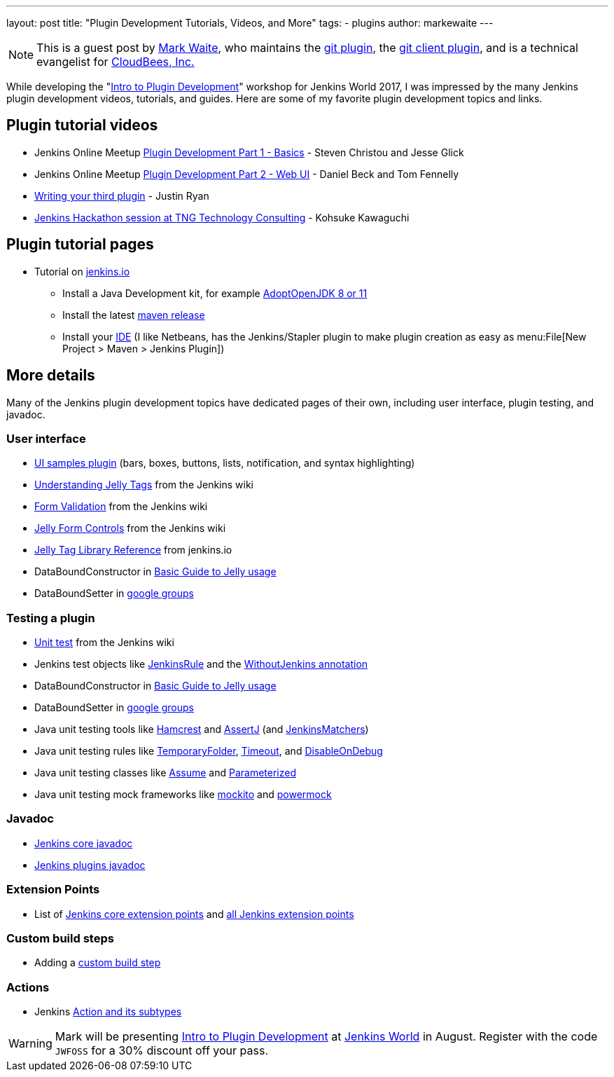---
layout: post
title: "Plugin Development Tutorials, Videos, and More"
tags:
- plugins
author: markewaite
---

[NOTE]
====
This is a guest post by link:https://github.com/markewaite[Mark Waite], who maintains
the link:https://plugins.jenkins.io/git[git plugin],
the link:https://plugins.jenkins.io/git-client[git client plugin],
and is a technical evangelist for link:https://cloudbees.com[CloudBees, Inc.]
====

While developing the "link:https://www.cloudbees.com/intro-plugin-development-workshop[Intro to Plugin Development]"
workshop for Jenkins World 2017, I was impressed by the many Jenkins plugin development videos, tutorials, and guides.
Here are some of my favorite plugin development topics and links.

== Plugin tutorial videos

* Jenkins Online Meetup link:https://www.youtube.com/watch?v=azyv183Ua6U[Plugin Development Part 1 - Basics] - Steven Christou and Jesse Glick
* Jenkins Online Meetup link:https://www.youtube.com/watch?v=iAJBKFe8mMo[Plugin Development Part 2 - Web UI] - Daniel Beck and Tom Fennelly
* link:https://www.youtube.com/watch?v=bmm06tnZuyY[Writing your third plugin] - Justin Ryan
* link:https://www.youtube.com/watch?v=PBUkCQ7LW4c[Jenkins Hackathon session at TNG Technology Consulting] - Kohsuke Kawaguchi

== Plugin tutorial pages

* Tutorial on link:/doc/developer/tutorial/[jenkins.io]
** Install a Java Development kit, for example link:https://adoptopenjdk.net/[AdoptOpenJDK 8 or 11]
** Install the latest link:https://maven.apache.org/download.cgi[maven release]
** Install your link:https://wiki.jenkins.io/display/JENKINS/Plugin+tutorial#Plugintutorial-SettingupaproductiveenvironmentwithyourIDE[IDE] (I like Netbeans, has the Jenkins/Stapler plugin to make plugin creation as easy as menu:File[New Project > Maven > Jenkins Plugin])

== More details

Many of the Jenkins plugin development topics have dedicated pages of their own, including user interface, plugin testing, and javadoc.

=== User interface

* link:https://github.com/jenkinsci/ui-samples-plugin/[UI samples plugin] (bars, boxes, buttons, lists, notification, and syntax highlighting)
* link:https://wiki.jenkins.io/display/JENKINS/Understanding+Jelly+Tags[Understanding Jelly Tags] from the Jenkins wiki
* link:https://wiki.jenkins.io/display/JENKINS/Form+Validation[Form Validation] from the Jenkins wiki
* link:https://wiki.jenkins.io/display/JENKINS/Jelly+form+controls[Jelly Form Controls] from the Jenkins wiki
* link:https://reports.jenkins.io/core-taglib/jelly-taglib-ref.html[Jelly Tag Library Reference] from jenkins.io
* DataBoundConstructor in link:https://wiki.jenkins.io/display/JENKINS/Basic+guide+to+Jelly+usage+in+Jenkins[Basic Guide to Jelly usage]
* DataBoundSetter in link:https://groups.google.com/d/msg/jenkinsci-dev/58-DEvuJZWI/5QrxBZRFJ6IJ[google groups]

=== Testing a plugin

* link:https://wiki.jenkins.io/display/JENKINS/Unit+Test[Unit test] from the Jenkins wiki
* Jenkins test objects like link:https://javadoc.jenkins.io/component/jenkins-test-harness/org/jvnet/hudson/test/JenkinsRule.html[JenkinsRule] and the link:https://javadoc.jenkins.io/component/jenkins-test-harness/org/jvnet/hudson/test/WithoutJenkins.html[WithoutJenkins annotation]
* DataBoundConstructor in link:https://wiki.jenkins.io/display/JENKINS/Basic+guide+to+Jelly+usage+in+Jenkins[Basic Guide to Jelly usage]
* DataBoundSetter in link:https://groups.google.com/d/msg/jenkinsci-dev/58-DEvuJZWI/5QrxBZRFJ6IJ[google groups]
* Java unit testing tools like link:https://code.google.com/archive/p/hamcrest/wikis/Tutorial.wiki[Hamcrest] and link:https://joel-costigliola.github.io/assertj/assertj-core-quick-start.html[AssertJ] (and link:https://javadoc.jenkins.io/component/jenkins-test-harness/org/jvnet/hudson/test/JenkinsMatchers.html[JenkinsMatchers])
* Java unit testing rules like link:https://junit.org/junit4/javadoc/4.12/org/junit/rules/TemporaryFolder.html[TemporaryFolder], link:https://junit.org/junit4/javadoc/4.12/org/junit/rules/Timeout.html[Timeout], and link:https://junit.org/junit4/javadoc/4.12/org/junit/rules/DisableOnDebug.html[DisableOnDebug]
* Java unit testing classes like link:https://junit.org/junit4/javadoc/4.12/org/junit/Assume.html[Assume] and link:https://junit.org/junit4/javadoc/4.12/org/junit/runners/Parameterized.html[Parameterized]
* Java unit testing mock frameworks like link:https://site.mockito.org/[mockito] and link:https://powermock.github.io/[powermock]

=== Javadoc

* link:https://javadoc.jenkins.io/[Jenkins core javadoc]
* link:https://javadoc.jenkins.io/plugin/[Jenkins plugins javadoc]

=== Extension Points

* List of link:/doc/developer/extensions/jenkins-core/[Jenkins core extension points] and link:/doc/developer/extensions/[all Jenkins extension points]

=== Custom build steps

* Adding a link:https://wiki.jenkins.io/display/JENKINS/Create+a+new+Plugin+with+a+custom+build+Step[custom build step]

=== Actions

* Jenkins link:https://www.cloudbees.com/blog/jenkins-internal-action-and-its-subtypes[Action and its subtypes]

[WARNING]
--
Mark will be presenting
link:https://www.cloudbees.com/intro-plugin-development-workshop[Intro to Plugin Development]
at
link:https://www.cloudbees.com/jenkinsworld/home[Jenkins World] in August.
Register with the code `JWFOSS` for a 30% discount off your pass.
--

